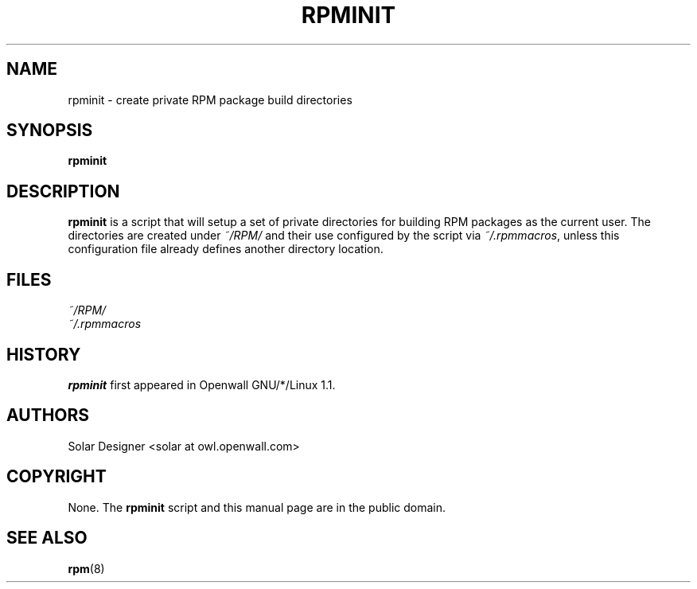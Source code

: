 .\" $Id$
.\" $Owl: Owl/packages/rpm/rpminit.1,v 1.6 2005/11/18 15:55:59 solar Exp $
.TH RPMINIT 1 "18 November 2005" "ALT Linux"
.SH NAME
rpminit \- create private RPM package build directories
.SH SYNOPSIS
.B rpminit
.SH DESCRIPTION
.B rpminit
is a script that will setup a set of private directories for building
RPM packages as the current user.  The directories are created under
.I ~/RPM/
and their use configured by the script via
.IR ~/.rpmmacros ,
unless this configuration file already defines another directory location.
.SH FILES
.I ~/RPM/
.br
.I ~/.rpmmacros
.SH HISTORY
.B rpminit
first appeared in Openwall GNU/*/Linux 1.1.
.SH AUTHORS
Solar Designer <solar at owl.openwall.com>
.SH COPYRIGHT
None.
The
.B rpminit
script and this manual page are in the public domain.
.SH SEE ALSO
.BR rpm (8)
